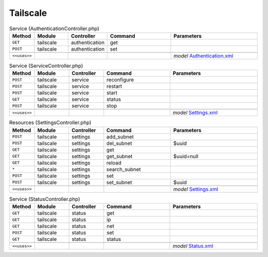 Tailscale
~~~~~~~~~

.. csv-table:: Service (AuthenticationController.php)
   :header: "Method", "Module", "Controller", "Command", "Parameters"
   :widths: 4, 15, 15, 30, 40

    "``GET``","tailscale","authentication","get",""
    "``POST``","tailscale","authentication","set",""

    "``<<uses>>``", "", "", "", "*model* `Authentication.xml <https://github.com/opnsense/plugins/blob/master/security/tailscale/src/opnsense/mvc/app/models/OPNsense/Tailscale/Authentication.xml>`__"

.. csv-table:: Service (ServiceController.php)
   :header: "Method", "Module", "Controller", "Command", "Parameters"
   :widths: 4, 15, 15, 30, 40

    "``POST``","tailscale","service","reconfigure",""
    "``POST``","tailscale","service","restart",""
    "``POST``","tailscale","service","start",""
    "``GET``","tailscale","service","status",""
    "``POST``","tailscale","service","stop",""

    "``<<uses>>``", "", "", "", "*model* `Settings.xml <https://github.com/opnsense/plugins/blob/master/security/tailscale/src/opnsense/mvc/app/models/OPNsense/Tailscale/Settings.xml>`__"

.. csv-table:: Resources (SettingsController.php)
   :header: "Method", "Module", "Controller", "Command", "Parameters"
   :widths: 4, 15, 15, 30, 40

    "``POST``","tailscale","settings","add_subnet",""
    "``POST``","tailscale","settings","del_subnet","$uuid"
    "``GET``","tailscale","settings","get",""
    "``GET``","tailscale","settings","get_subnet","$uuid=null"
    "``GET``","tailscale","settings","reload",""
    "``*``","tailscale","settings","search_subnet",""
    "``POST``","tailscale","settings","set",""
    "``POST``","tailscale","settings","set_subnet","$uuid"

    "``<<uses>>``", "", "", "", "*model* `Settings.xml <https://github.com/opnsense/plugins/blob/master/security/tailscale/src/opnsense/mvc/app/models/OPNsense/Tailscale/Settings.xml>`__"

.. csv-table:: Service (StatusController.php)
   :header: "Method", "Module", "Controller", "Command", "Parameters"
   :widths: 4, 15, 15, 30, 40

    "``GET``","tailscale","status","get",""
    "``GET``","tailscale","status","ip",""
    "``GET``","tailscale","status","net",""
    "``POST``","tailscale","status","set",""
    "``GET``","tailscale","status","status",""

    "``<<uses>>``", "", "", "", "*model* `Status.xml <https://github.com/opnsense/plugins/blob/master/security/tailscale/src/opnsense/mvc/app/models/OPNsense/Tailscale/Status.xml>`__"
